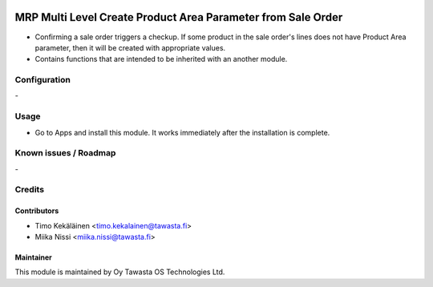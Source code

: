 .. image:: https://img.shields.io/badge/licence-AGPL--3-blue.svg
   :target: http://www.gnu.org/licenses/agpl-3.0-standalone.html
   :alt: License: AGPL-3

=============================================================
MRP Multi Level Create Product Area Parameter from Sale Order
=============================================================

* Confirming a sale order triggers a checkup. If some product in the
  sale order's lines does not have Product Area parameter, then it will
  be created with appropriate values.

* Contains functions that are intended to be inherited with an another module.

Configuration
=============
\-

Usage
=====
* Go to Apps and install this module. It works immediately after the installation
  is complete.

Known issues / Roadmap
======================
\-

Credits
=======

Contributors
------------

* Timo Kekäläinen <timo.kekalainen@tawasta.fi>
* Miika Nissi <miika.nissi@tawasta.fi>

Maintainer
----------

.. image:: http://tawasta.fi/templates/tawastrap/images/logo.png
   :alt: Oy Tawasta OS Technologies Ltd.
   :target: http://tawasta.fi/

This module is maintained by Oy Tawasta OS Technologies Ltd.
